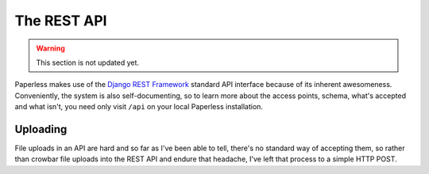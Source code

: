 
************
The REST API
************

.. warning::

    This section is not updated yet.

Paperless makes use of the `Django REST Framework`_ standard API interface
because of its inherent awesomeness.  Conveniently, the system is also
self-documenting, so to learn more about the access points, schema, what's
accepted and what isn't, you need only visit ``/api`` on your local Paperless
installation.

.. _Django REST Framework: http://django-rest-framework.org/


Uploading
=========

File uploads in an API are hard and so far as I've been able to tell, there's
no standard way of accepting them, so rather than crowbar file uploads into the
REST API and endure that headache, I've left that process to a simple HTTP
POST.
